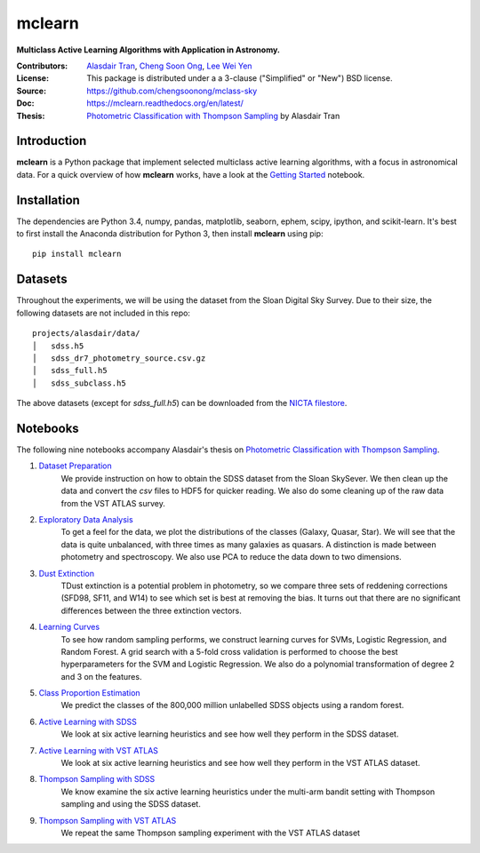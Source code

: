 mclearn
=======
**Multiclass Active Learning Algorithms with Application in Astronomy.**

:Contributors: `Alasdair Tran <http://alasdairtran.com>`_,
               `Cheng Soon Ong <http://www.ong-home.my>`_,
               `Lee Wei Yen <https://weiyen.net>`_
:License: This package is distributed under a a 3-clause ("Simplified" or "New") BSD license.
:Source: `<https://github.com/chengsoonong/mclass-sky>`_
:Doc: `<https://mclearn.readthedocs.org/en/latest/>`_
:Thesis: `Photometric Classification with Thompson Sampling`_ by Alasdair Tran

.. image:: https://travis-ci.org/alasdairtran/mclearn.svg
    :target: https://travis-ci.org/alasdairtran/mclearn

.. image:: https://coveralls.io/repos/alasdairtran/mclearn/badge.svg?branch=master&service=github
  :target: https://coveralls.io/github/alasdairtran/mclearn?branch=master


       
Introduction
------------
**mclearn** is a Python package that implement selected multiclass active learning
algorithms, with a focus in astronomical data. For a quick overview of how
**mclearn** works, have a look at the `Getting Started`_ notebook.


Installation
------------
The dependencies are Python 3.4, numpy, pandas, matplotlib, seaborn, ephem, scipy, ipython,
and scikit-learn. It's best to first install the Anaconda distribution for Python 3,
then install **mclearn** using pip::

  pip install mclearn



Datasets
--------
Throughout the experiments, we will be using the dataset from the Sloan Digital Sky Survey.
Due to their size, the following datasets are not included in this repo: ::

  projects/alasdair/data/
  │   sdss.h5
  │   sdss_dr7_photometry_source.csv.gz
  │   sdss_full.h5  
  │   sdss_subclass.h5

The above datasets (except for `sdss_full.h5`)
can be downloaded from the `NICTA filestore <http://filestore.nicta.com.au/mlrg-data/astro/>`__.

Notebooks
---------

The following nine notebooks accompany Alasdair's thesis on
`Photometric Classification with Thompson Sampling`_.

1. `Dataset Preparation`_
    We provide instruction on how to obtain the SDSS dataset from the Sloan SkySever.
    We then clean up the data and convert the `csv` files to HDF5 for quicker reading.
    We also do some cleaning up of the raw data from the VST ATLAS survey.

2. `Exploratory Data Analysis`_
    To get a feel for the data, we plot the distributions of the classes (Galaxy, Quasar, Star).
    We will see that the data is quite unbalanced, with three times as many galaxies as quasars.
    A distinction is made between photometry and spectroscopy. We also use PCA to reduce the
    data down to two dimensions.

3. `Dust Extinction`_
    TDust extinction is a potential
    problem in photometry, so we compare three sets of reddening corrections (SFD98, SF11, and
    W14) to see which set is best at removing the bias. It turns out that there are no
    significant differences between the three extinction vectors.

4. `Learning Curves`_
    To see how random sampling performs, we construct learning curves for SVMs, Logistic
    Regression, and Random Forest. A grid search with a 5-fold cross validation
    is performed to choose the best hyperparameters for the SVM and Logistic Regression.
    We also do a polynomial transformation of degree 2 and 3 on the features.

5. `Class Proportion Estimation`_
    We predict the classes of the 800,000 million unlabelled SDSS objects using a random
    forest.

6. `Active Learning with SDSS`_
    We look at six active learning heuristics and see how well they perform in the 
    SDSS dataset.

7. `Active Learning with VST ATLAS`_
    We look at six active learning heuristics and see how well they perform in the 
    VST ATLAS dataset.

8. `Thompson Sampling with SDSS`_
    We know examine the six active learning heuristics under the multi-arm bandit
    setting with Thompson sampling and using the SDSS dataset.

9. `Thompson Sampling with VST ATLAS`_
    We repeat the same Thompson sampling experiment with the VST ATLAS dataset


.. _Photometric Classification with Thompson Sampling:
   https://alasdairtran.github.io/mclearn/thesis.pdf
.. _Getting Started:
   projects/alasdair/notebooks/getting_started.ipynb
.. _Dataset Preparation:
   projects/alasdair/notebooks/01_dataset_prepration.ipynb
.. _Exploratory Data Analysis:
   projects/alasdair/notebooks/02_exploratory_analysis.ipynb
.. _Dust Extinction:
   projects/alasdair/notebooks/03_dust_extinction.ipynb
.. _Learning Curves:
   projects/alasdair/notebooks/04_learning_curves.ipynb
.. _Class Proportion Estimation:
   projects/alasdair/notebooks/05_class_proportion_estimation.ipynb
.. _Active Learning with SDSS:
   projects/alasdair/notebooks/06_active_learning_sdss.ipynb
.. _Active Learning with VST ATLAS:
   projects/alasdair/notebooks/07_active_learning_vstatlas.ipynb
.. _Thompson Sampling with SDSS:
   projects/alasdair/notebooks/08_thompson_sampling_sdss.ipynb
.. _Thompson Sampling with VST ATLAS:
   projects/alasdair/notebooks/09_thompson_sampling_vstatlas.ipynb
